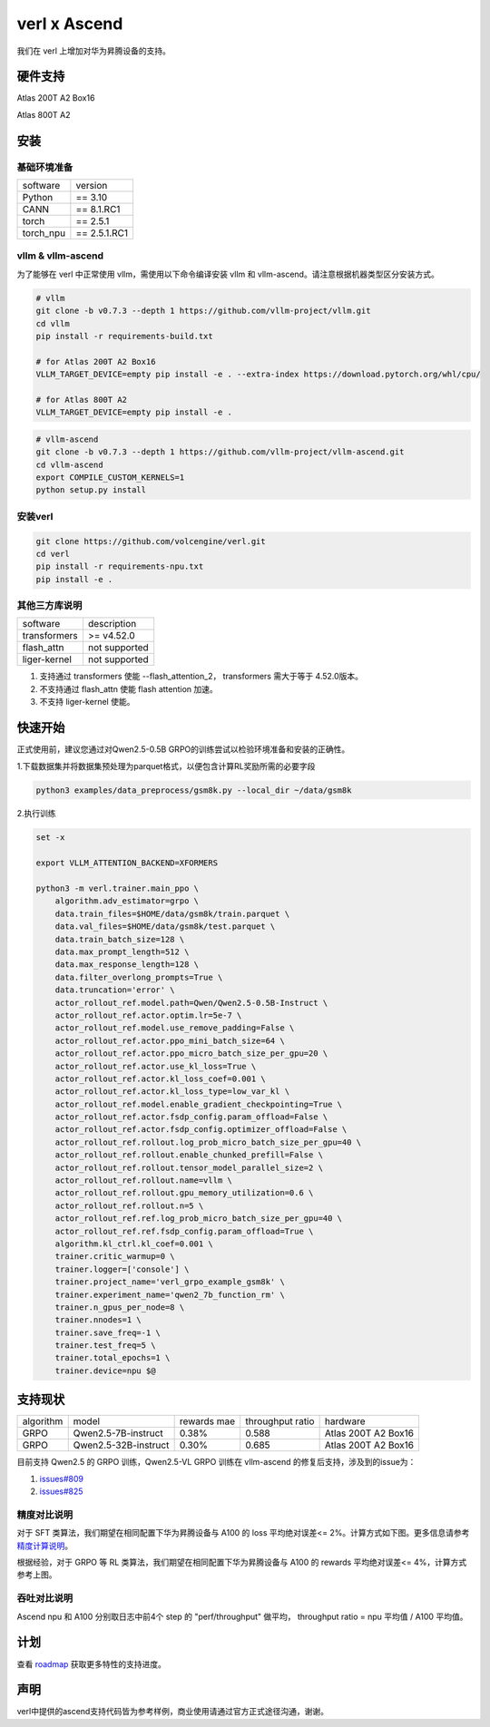 verl x Ascend
===================================


我们在 verl 上增加对华为昇腾设备的支持。

硬件支持
-----------------------------------

Atlas 200T A2 Box16

Atlas 800T A2


安装
-----------------------------------

基础环境准备
^^^^^^^^^^^^^^^^^^^^^^^^^^^^^^^^^^^^

+-----------+-------------+
| software  | version     |
+-----------+-------------+
| Python    | == 3.10     |
+-----------+-------------+
| CANN      | == 8.1.RC1  |
+-----------+-------------+
| torch     | == 2.5.1    |
+-----------+-------------+
| torch_npu | == 2.5.1.RC1|
+-----------+-------------+


vllm & vllm-ascend
^^^^^^^^^^^^^^^^^^^^^^^^^^^^^^^^^^^^

为了能够在 verl 中正常使用 vllm，需使用以下命令编译安装 vllm 和 vllm-ascend。请注意根据机器类型区分安装方式。

.. code-block:: bash
    
    # vllm
    git clone -b v0.7.3 --depth 1 https://github.com/vllm-project/vllm.git
    cd vllm
    pip install -r requirements-build.txt

    # for Atlas 200T A2 Box16
    VLLM_TARGET_DEVICE=empty pip install -e . --extra-index https://download.pytorch.org/whl/cpu/
    
    # for Atlas 800T A2
    VLLM_TARGET_DEVICE=empty pip install -e .

.. code-block:: bash
    
    # vllm-ascend
    git clone -b v0.7.3 --depth 1 https://github.com/vllm-project/vllm-ascend.git
    cd vllm-ascend
    export COMPILE_CUSTOM_KERNELS=1
    python setup.py install

安装verl
^^^^^^^^^^^^^^^^^^^^^^^^^^^^^^^^^^^^

.. code-block:: bash

    git clone https://github.com/volcengine/verl.git
    cd verl
    pip install -r requirements-npu.txt
    pip install -e .

其他三方库说明
^^^^^^^^^^^^^^^^^^^^^^^^^^^^^^^^^^^^

+--------------+---------------+
| software     | description   |
+--------------+---------------+
| transformers | >= v4.52.0    |
+--------------+---------------+
| flash_attn   | not supported |
+--------------+---------------+
| liger-kernel | not supported |
+--------------+---------------+

1. 支持通过 transformers 使能 --flash_attention_2， transformers 需大于等于 4.52.0版本。
2. 不支持通过 flash_attn 使能 flash attention 加速。
3. 不支持 liger-kernel 使能。


快速开始
-----------------------------------
正式使用前，建议您通过对Qwen2.5-0.5B GRPO的训练尝试以检验环境准备和安装的正确性。

1.下载数据集并将数据集预处理为parquet格式，以便包含计算RL奖励所需的必要字段

.. code-block:: bash

    python3 examples/data_preprocess/gsm8k.py --local_dir ~/data/gsm8k

2.执行训练

.. code-block:: bash

    set -x

    export VLLM_ATTENTION_BACKEND=XFORMERS

    python3 -m verl.trainer.main_ppo \
        algorithm.adv_estimator=grpo \
        data.train_files=$HOME/data/gsm8k/train.parquet \
        data.val_files=$HOME/data/gsm8k/test.parquet \
        data.train_batch_size=128 \
        data.max_prompt_length=512 \
        data.max_response_length=128 \
        data.filter_overlong_prompts=True \
        data.truncation='error' \
        actor_rollout_ref.model.path=Qwen/Qwen2.5-0.5B-Instruct \
        actor_rollout_ref.actor.optim.lr=5e-7 \
        actor_rollout_ref.model.use_remove_padding=False \
        actor_rollout_ref.actor.ppo_mini_batch_size=64 \
        actor_rollout_ref.actor.ppo_micro_batch_size_per_gpu=20 \
        actor_rollout_ref.actor.use_kl_loss=True \
        actor_rollout_ref.actor.kl_loss_coef=0.001 \
        actor_rollout_ref.actor.kl_loss_type=low_var_kl \
        actor_rollout_ref.model.enable_gradient_checkpointing=True \
        actor_rollout_ref.actor.fsdp_config.param_offload=False \
        actor_rollout_ref.actor.fsdp_config.optimizer_offload=False \
        actor_rollout_ref.rollout.log_prob_micro_batch_size_per_gpu=40 \
        actor_rollout_ref.rollout.enable_chunked_prefill=False \
        actor_rollout_ref.rollout.tensor_model_parallel_size=2 \
        actor_rollout_ref.rollout.name=vllm \
        actor_rollout_ref.rollout.gpu_memory_utilization=0.6 \
        actor_rollout_ref.rollout.n=5 \
        actor_rollout_ref.ref.log_prob_micro_batch_size_per_gpu=40 \
        actor_rollout_ref.ref.fsdp_config.param_offload=True \
        algorithm.kl_ctrl.kl_coef=0.001 \
        trainer.critic_warmup=0 \
        trainer.logger=['console'] \
        trainer.project_name='verl_grpo_example_gsm8k' \
        trainer.experiment_name='qwen2_7b_function_rm' \
        trainer.n_gpus_per_node=8 \
        trainer.nnodes=1 \
        trainer.save_freq=-1 \
        trainer.test_freq=5 \
        trainer.total_epochs=1 \
        trainer.device=npu $@


支持现状
-----------------------------------

+-----------+----------------------+-------------+-------------------+----------------------+
| algorithm |         model        | rewards mae |  throughput ratio |        hardware      |
+-----------+----------------------+-------------+-------------------+----------------------+
|   GRPO    | Qwen2.5-7B-instruct  |    0.38%    |        0.588      |  Atlas 200T A2 Box16 |
+-----------+----------------------+-------------+-------------------+----------------------+
|   GRPO    | Qwen2.5-32B-instruct |    0.30%    |        0.685      |  Atlas 200T A2 Box16 |
+-----------+----------------------+-------------+-------------------+----------------------+

目前支持 Qwen2.5 的 GRPO 训练，Qwen2.5-VL GRPO 训练在 vllm-ascend 的修复后支持，涉及到的issue为：

1. `issues#809 <https://github.com/vllm-project/vllm-ascend/issues/809>`_

2. `issues#825 <https://github.com/vllm-project/vllm-ascend/issues/825>`_


精度对比说明
^^^^^^^^^^^^^^^^^^^^^^^^^^^^^^^^^^^^

对于 SFT 类算法，我们期望在相同配置下华为昇腾设备与 A100 的 loss 平均绝对误差<= 2%。计算方式如下图。更多信息请参考 `精度计算说明 <https://www.hiascend.com/document/detail/zh/Pytorch/600/ptmoddevg/trainingmigrguide/LMaccuracy_0001.html>`_。

.. image:: https://github.com/eric-haibin-lin/verl-community/blob/main/docs/loss_comparison.png?raw=true
   :alt: loss_comparison

根据经验，对于 GRPO 等 RL 类算法，我们期望在相同配置下华为昇腾设备与 A100 的 rewards 平均绝对误差<= 4%，计算方式参考上图。


吞吐对比说明
^^^^^^^^^^^^^^^^^^^^^^^^^^^^^^^^^^^^
Ascend npu 和 A100 分别取日志中前4个 step 的 "perf/throughput" 做平均， throughput ratio = npu 平均值 / A100 平均值。 



计划
-----------------------------------

查看 `roadmap <https://github.com/volcengine/verl/discussions/900>`_ 获取更多特性的支持进度。



声明
-----------------------------------
verl中提供的ascend支持代码皆为参考样例，商业使用请通过官方正式途径沟通，谢谢。